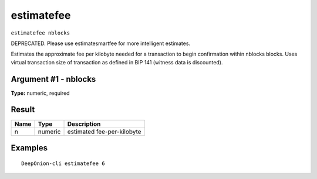 .. This file is licensed under the MIT License (MIT) available on
   http://opensource.org/licenses/MIT.

estimatefee
===========

``estimatefee nblocks``

DEPRECATED. Please use estimatesmartfee for more intelligent estimates.

Estimates the approximate fee per kilobyte needed for a transaction to begin
confirmation within nblocks blocks. Uses virtual transaction size of transaction
as defined in BIP 141 (witness data is discounted).

Argument #1 - nblocks
~~~~~~~~~~~~~~~~~~~~~

**Type:** numeric, required

Result
~~~~~~

.. list-table::
   :header-rows: 1

   * - Name
     - Type
     - Description
   * - n
     - numeric
     - estimated fee-per-kilobyte

Examples
~~~~~~~~


.. highlight:: shell

::

  DeepOnion-cli estimatefee 6

